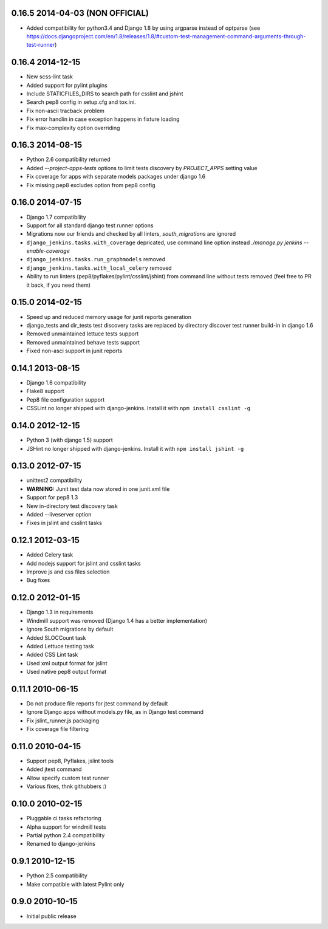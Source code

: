 0.16.5 2014-04-03 (NON OFFICIAL)
~~~~~~~~~~~~~~~~~
* Added compatibility for python3.4 and Django 1.8 by using argparse instead of optparse (see https://docs.djangoproject.com/en/1.8/releases/1.8/#custom-test-management-command-arguments-through-test-runner)

0.16.4 2014-12-15
~~~~~~~~~~~~~~~~~

* New scss-lint task
* Added support for pylint plugins
* Include STATICFILES_DIRS to search path for csslint and jshint
* Search pep8 config in setup.cfg and tox.ini.
* Fix non-ascii tracback problem
* Fix error handlin in case exception happens in fixture loading
* Fix max-complexity option overriding

0.16.3 2014-08-15
~~~~~~~~~~~~~~~~~

* Python 2.6 compatibility returned
* Added `--project-apps-tests` options to limit tests discovery by `PROJECT_APPS` setting value
* Fix coverage for apps with separate models packages under django 1.6
* Fix missing pep8 excludes option from pep8 config


0.16.0 2014-07-15
~~~~~~~~~~~~~~~~~

* Django 1.7 compatibility
* Support for all standard django test runner options
* Migrations now our friends and checked by all linters, `south_migrations` are ignored
* ``django_jenkins.tasks.with_coverage`` depricated, use command line option instead `./manage.py jenkins --enable-coverage`
* ``django_jenkins.tasks.run_graphmodels`` removed
* ``django_jenkins.tasks.with_local_celery`` removed
* Ability to run linters (pep8/pyflakes/pylint/csslint/jshint) from command line without tests removed (feel free to PR it back, if you need them)


0.15.0 2014-02-15
~~~~~~~~~~~~~~~~~

* Speed up and reduced memory usage for junit reports generation
* django_tests and dir_tests test discovery tasks are replaced by directory discover test runner build-in in django 1.6
* Removed unmaintained lettuce tests support
* Removed unmaintained behave tests support
* Fixed non-asci support in junit reports


0.14.1 2013-08-15
~~~~~~~~~~~~~~~~~

* Django 1.6 compatibility
* Flake8 support
* Pep8 file configuration support
* CSSLint no longer shipped with django-jenkins. Install it with ``npm install csslint -g``


0.14.0 2012-12-15
~~~~~~~~~~~~~~~~~

* Python 3 (with django 1.5) support
* JSHint no longer shipped with django-jenkins. Install it with ``npm install jshint -g``


0.13.0 2012-07-15
~~~~~~~~~~~~~~~~~

* unittest2 compatibility
* **WARNING:** Junit test data now stored in one junit.xml file
* Support for pep8 1.3
* New in-directory test discovery task
* Added --liveserver option
* Fixes in jslint and csslint tasks

0.12.1 2012-03-15
~~~~~~~~~~~~~~~~~

* Added Celery task
* Add nodejs support for jslint and csslint tasks
* Improve js and css files selection
* Bug fixes

0.12.0 2012-01-15
~~~~~~~~~~~~~~~~~

* Django 1.3 in requirements
* Windmill support was removed (Django 1.4 has a better implementation)
* Ignore South migrations by default
* Added SLOCCount task
* Added Lettuce testing task
* Added CSS Lint task
* Used xml output format for jslint
* Used native pep8 output format

0.11.1 2010-06-15
~~~~~~~~~~~~~~~~~

* Do not produce file reports for jtest command by default
* Ignore Django apps without models.py file, as in Django test command
* Fix jslint_runner.js packaging
* Fix coverage file filtering

0.11.0 2010-04-15
~~~~~~~~~~~~~~~~~

* Support pep8, Pyflakes, jslint tools
* Added jtest command
* Allow specify custom test runner
* Various fixes, thnk githubbers :)

0.10.0 2010-02-15
~~~~~~~~~~~~~~~~~

* Pluggable ci tasks refactoring
* Alpha support for windmill tests
* Partial python 2.4 compatibility
* Renamed to django-jenkins

0.9.1 2010-12-15
~~~~~~~~~~~~~~~~

* Python 2.5 compatibility
* Make compatible with latest Pylint only

0.9.0 2010-10-15
~~~~~~~~~~~~~~~~

* Initial public release

